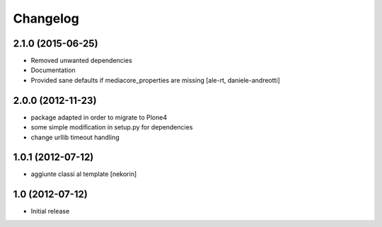 Changelog
=========

2.1.0 (2015-06-25)
------------------

- Removed unwanted dependencies
- Documentation
- Provided sane defaults if mediacore_properties are missing
  [ale-rt, daniele-andreotti]


2.0.0 (2012-11-23)
------------------

- package adapted in order to migrate to Plone4
- some simple modification in setup.py for dependencies
- change urllib timeout handling

1.0.1 (2012-07-12)
------------------

- aggiunte classi al template [nekorin]

1.0 (2012-07-12)
----------------

- Initial release
